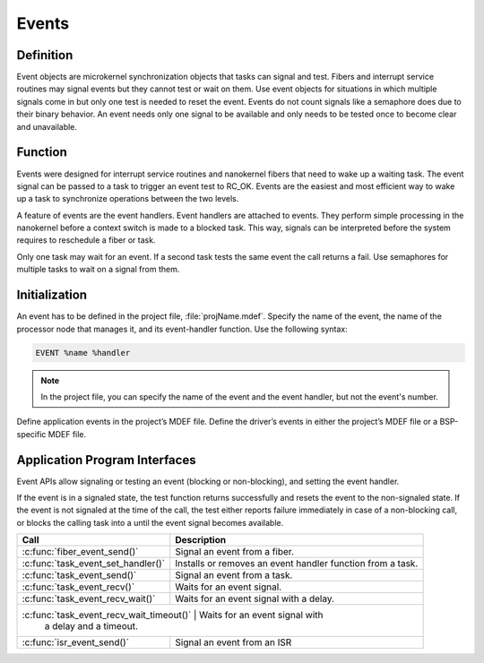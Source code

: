 .. _events:

Events
******

Definition
==========

Event objects are microkernel synchronization objects that tasks can
signal and test. Fibers and interrupt service routines may signal
events but they cannot test or wait on them. Use event objects for
situations in which multiple signals come in but only one test is
needed to reset the event. Events do not count signals like a semaphore
does due to their binary behavior. An event needs only one signal to be
available and only needs to be tested once to become clear and
unavailable.

Function
========

Events were designed for interrupt service routines and nanokernel
fibers that need to wake up a waiting task. The event signal can be
passed to a task to trigger an event test to RC_OK. Events are the
easiest and most efficient way to wake up a task to synchronize
operations between the two levels.

A feature of events are the event handlers. Event handlers are attached
to events. They perform simple processing in the nanokernel before a
context switch is made to a blocked task. This way, signals can be
interpreted before the system requires to reschedule a fiber or task.

Only one task may wait for an event. If a second task tests the same
event the call returns a fail. Use semaphores for multiple tasks to
wait on a signal from them.

Initialization
==============


An event has to be defined in the project file, :file:`projName.mdef`.
Specify the name of the event, the name of the processor node that
manages it, and its event-handler function. Use the following syntax:

.. code-block:: console

   EVENT %name %handler

.. note::

   In the project file, you can specify the name of the event and the
   event handler, but not the event's number.

Define application events in the project’s MDEF file. Define the driver’s
events in either the project’s MDEF file or a BSP-specific MDEF file.

Application Program Interfaces
==============================

Event APIs allow signaling or testing an event (blocking or
non-blocking), and setting the event handler.

If the event is in a signaled state, the test function returns
successfully and resets the event to the non-signaled state. If the
event is not signaled at the time of the call, the test either reports
failure immediately in case of a non-blocking call, or blocks the
calling task into a until the event signal becomes available.

+---------------------------------------+-----------------------------------+
| Call                                  | Description                       |
+=======================================+===================================+
| :c:func:`fiber_event_send()`          | Signal an event from a fiber.     |
+---------------------------------------+-----------------------------------+
| :c:func:`task_event_set_handler()`    | Installs or removes an event      |
|                                       | handler function from a task.     |
+---------------------------------------+-----------------------------------+
| :c:func:`task_event_send()`           | Signal an event from a task.      |
+---------------------------------------+-----------------------------------+
| :c:func:`task_event_recv()`           | Waits for an event signal.        |
+---------------------------------------+-----------------------------------+
| :c:func:`task_event_recv_wait()`      | Waits for an event signal with a  |
|                                       | delay.                            |
+---------------------------------------+-----------------------------------+
| :c:func:`task_event_recv_wait_timeout()` | Waits for an event signal with |
|                                          | a delay and a timeout.         |
+---------------------------------------+-----------------------------------+
| :c:func:`isr_event_send()`            | Signal an event from an ISR       |
+---------------------------------------+-----------------------------------+